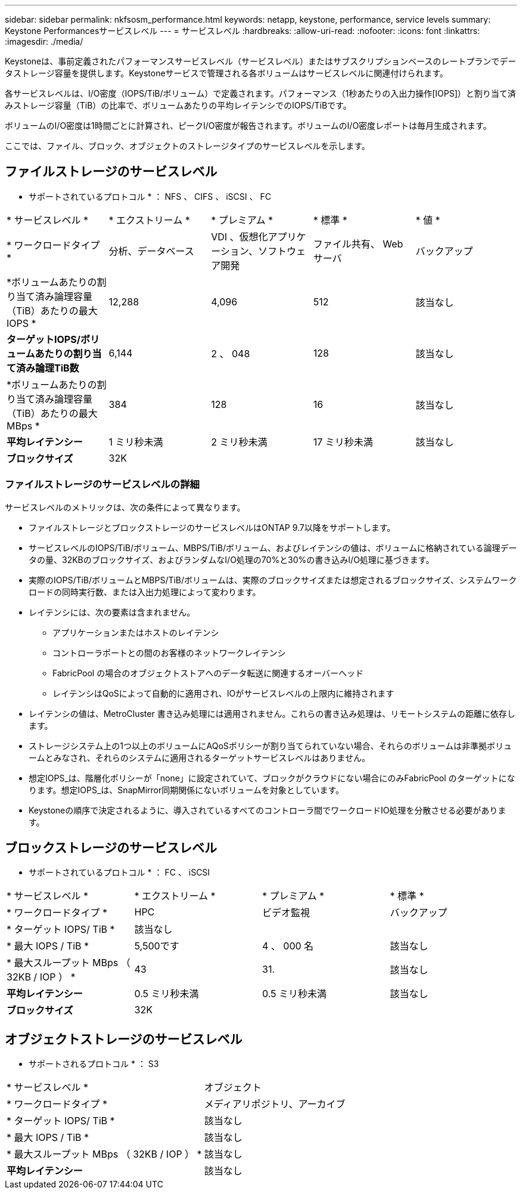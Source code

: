 ---
sidebar: sidebar 
permalink: nkfsosm_performance.html 
keywords: netapp, keystone, performance, service levels 
summary: Keystone Performancesサービスレベル 
---
= サービスレベル
:hardbreaks:
:allow-uri-read: 
:nofooter: 
:icons: font
:linkattrs: 
:imagesdir: ./media/


[role="lead"]
Keystoneは、事前定義されたパフォーマンスサービスレベル（サービスレベル）またはサブスクリプションベースのレートプランでデータストレージ容量を提供します。Keystoneサービスで管理される各ボリュームはサービスレベルに関連付けられます。

各サービスレベルは、I/O密度（IOPS/TiB/ボリューム）で定義されます。パフォーマンス（1秒あたりの入出力操作[IOPS]）と割り当て済みストレージ容量（TiB）の比率で、ボリュームあたりの平均レイテンシでのIOPS/TiBです。

ボリュームのI/O密度は1時間ごとに計算され、ピークI/O密度が報告されます。ボリュームのI/O密度レポートは毎月生成されます。

ここでは、ファイル、ブロック、オブジェクトのストレージタイプのサービスレベルを示します。



== ファイルストレージのサービスレベル

* サポートされているプロトコル * ： NFS 、 CIFS 、 iSCSI 、 FC

|===


| * サービスレベル * | * エクストリーム * | * プレミアム * | * 標準 * | * 値 * 


| * ワークロードタイプ * | 分析、データベース | VDI 、仮想化アプリケーション、ソフトウェア開発 | ファイル共有、 Web サーバ | バックアップ 


| *ボリュームあたりの割り当て済み論理容量（TiB）あたりの最大IOPS * | 12,288 | 4,096 | 512 | 該当なし 


| *ターゲットIOPS/ボリュームあたりの割り当て済み論理TiB数* | 6,144 | 2 、 048 | 128 | 該当なし 


| *ボリュームあたりの割り当て済み論理容量（TiB）あたりの最大MBps * | 384 | 128 | 16 | 該当なし 


| *平均レイテンシー* | 1 ミリ秒未満 | 2 ミリ秒未満 | 17 ミリ秒未満 | 該当なし 


| *ブロックサイズ* 4+| 32K 
|===


=== ファイルストレージのサービスレベルの詳細

サービスレベルのメトリックは、次の条件によって異なります。

* ファイルストレージとブロックストレージのサービスレベルはONTAP 9.7以降をサポートします。
* サービスレベルのIOPS/TiB/ボリューム、MBPS/TiB/ボリューム、およびレイテンシの値は、ボリュームに格納されている論理データの量、32KBのブロックサイズ、およびランダムなI/O処理の70%と30%の書き込みI/O処理に基づきます。
* 実際のIOPS/TiB/ボリュームとMBPS/TiB/ボリュームは、実際のブロックサイズまたは想定されるブロックサイズ、システムワークロードの同時実行数、または入出力処理によって変わります。
* レイテンシには、次の要素は含まれません。
+
** アプリケーションまたはホストのレイテンシ
** コントローラポートとの間のお客様のネットワークレイテンシ
** FabricPool の場合のオブジェクトストアへのデータ転送に関連するオーバーヘッド
** レイテンシはQoSによって自動的に適用され、IOがサービスレベルの上限内に維持されます


* レイテンシの値は、MetroCluster 書き込み処理には適用されません。これらの書き込み処理は、リモートシステムの距離に依存します。
* ストレージシステム上の1つ以上のボリュームにAQoSポリシーが割り当てられていない場合、それらのボリュームは非準拠ボリュームとみなされ、それらのシステムに適用されるターゲットサービスレベルはありません。
* 想定IOPS_は、階層化ポリシーが「none」に設定されていて、ブロックがクラウドにない場合にのみFabricPool のターゲットになります。想定IOPS_は、SnapMirror同期関係にないボリュームを対象としています。
* Keystoneの順序で決定されるように、導入されているすべてのコントローラ間でワークロードIO処理を分散させる必要があります。




== ブロックストレージのサービスレベル

* サポートされているプロトコル * ： FC 、 iSCSI

|===


| * サービスレベル * | * エクストリーム * | * プレミアム * | * 標準 * 


| * ワークロードタイプ * | HPC | ビデオ監視 | バックアップ 


| * ターゲット IOPS/ TiB * 3+| 該当なし 


| * 最大 IOPS / TiB * | 5,500です | 4 、 000 名 | 該当なし 


| * 最大スループット MBps （ 32KB / IOP ） * | 43 | 31. | 該当なし 


| *平均レイテンシー* | 0.5 ミリ秒未満 | 0.5 ミリ秒未満 | 該当なし 


| *ブロックサイズ* 3+| 32K 
|===


== オブジェクトストレージのサービスレベル

* サポートされるプロトコル * ： S3

|===


| * サービスレベル * | オブジェクト 


| * ワークロードタイプ * | メディアリポジトリ、アーカイブ 


| * ターゲット IOPS/ TiB * | 該当なし 


| * 最大 IOPS / TiB * | 該当なし 


| * 最大スループット MBps （ 32KB / IOP ） * | 該当なし 


| *平均レイテンシー* | 該当なし 
|===